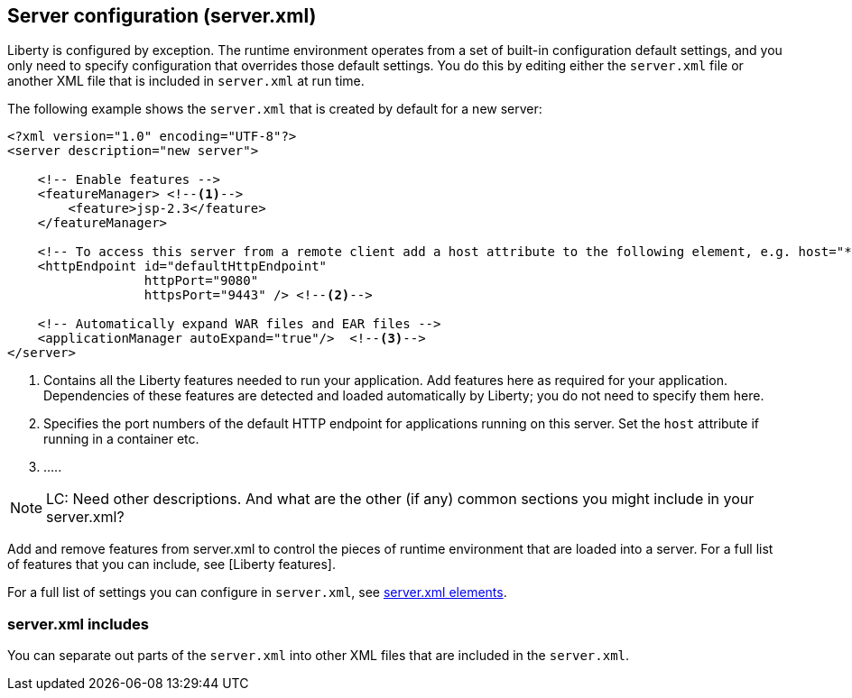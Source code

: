 ////
 Copyright (c) 2018 IBM Corporation and others.
 Licensed under Creative Commons Attribution-NoDerivatives
 4.0 International (CC BY-ND 4.0)
   https://creativecommons.org/licenses/by-nd/4.0/

 Contributors:
     IBM Corporation
////

//seo_title: Server configuration (server.xml) - OpenLiberty.io

== Server configuration (server.xml)
:icons: font

Liberty is configured by exception. The runtime environment operates from a set of built-in configuration default settings, and you only need to specify configuration that overrides those default settings. You do this by editing either the `server.xml` file or another XML file that is included in `server.xml` at run time.

The following example shows the `server.xml` that is created by default for a new server:

[source,xml]
----

<?xml version="1.0" encoding="UTF-8"?>
<server description="new server">

    <!-- Enable features -->
    <featureManager> <!--1-->
        <feature>jsp-2.3</feature>
    </featureManager>

    <!-- To access this server from a remote client add a host attribute to the following element, e.g. host="*" -->
    <httpEndpoint id="defaultHttpEndpoint"
                  httpPort="9080"
                  httpsPort="9443" /> <!--2-->

    <!-- Automatically expand WAR files and EAR files -->
    <applicationManager autoExpand="true"/>  <!--3-->
</server>

----
<1> Contains all the Liberty features needed to run your application. Add features here as required for your application. Dependencies of these features are detected and loaded automatically by Liberty; you do not need to specify them here.
<2> Specifies the port numbers of the default HTTP endpoint for applications running on this server. Set the `host` attribute if running in a container etc.
<3> .....

NOTE: LC: Need other descriptions. And what are the other (if any) common sections you might include in your server.xml?

Add and remove features from server.xml to control the pieces of runtime environment that are loaded into a server. For a full list of features that you can include, see [Liberty features].

For a full list of settings you can configure in `server.xml`, see https://openliberty.io/docs/ref/config/[server.xml elements].

=== server.xml includes

You can separate out parts of the `server.xml` into other XML files that are included in the `server.xml`. 